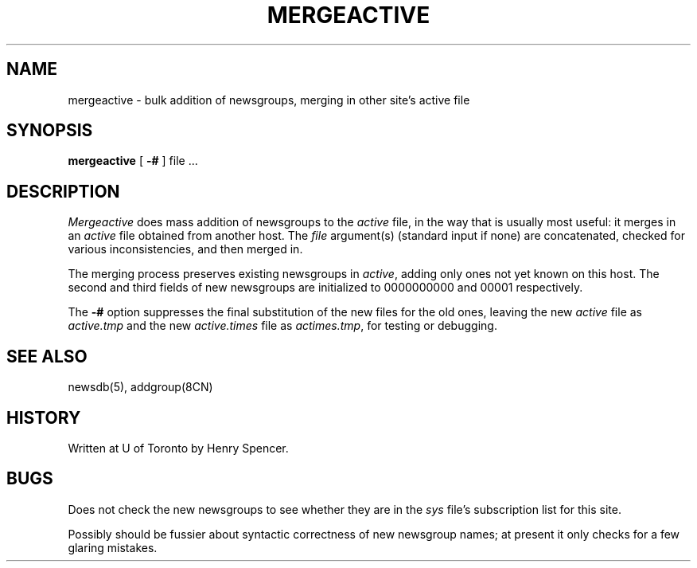 .\" =()<.ds a @<NEWSARTS>@>()=
.ds a /usr/spool/news
.\" =()<.ds b @<NEWSBIN>@>()=
.ds b /usr/libexec/news
.\" =()<.ds c @<NEWSCTL>@>()=
.ds c /usr/etc/news
.TH MERGEACTIVE 8CN "16 Sept 1994"
.BY "C News"
.SH NAME
mergeactive \- bulk addition of newsgroups, merging in other site's active file
.SH SYNOPSIS
.B mergeactive
[
.B \-#
] file ...
.SH DESCRIPTION
.I Mergeactive
does mass addition of newsgroups to the
.I active
file, in the way that is usually most useful:
it merges in an
.I active
file obtained from another host.
The
.I file
argument(s) (standard input if none) are concatenated,
checked for various inconsistencies,
and then merged in.
.PP
The merging process preserves existing newsgroups in
.IR active ,
adding only ones not yet known on this host.
The second and third fields of new newsgroups are initialized to
0000000000 and 00001 respectively.
.PP
The
.B \-#
option suppresses the final substitution of the new files for the old ones,
leaving the new
.I active
file as
.I active.tmp
and the new
.I active.times
file as
.IR actimes.tmp ,
for testing or debugging.
.SH SEE ALSO
newsdb(5), addgroup(8CN)
.SH HISTORY
Written at U of Toronto by Henry Spencer.
.SH BUGS
Does not check the new newsgroups
to see whether they are in the
.I sys
file's subscription list for this site.
.PP
Possibly should be fussier about
syntactic correctness of new newsgroup names;
at present it only checks for a few glaring mistakes.
